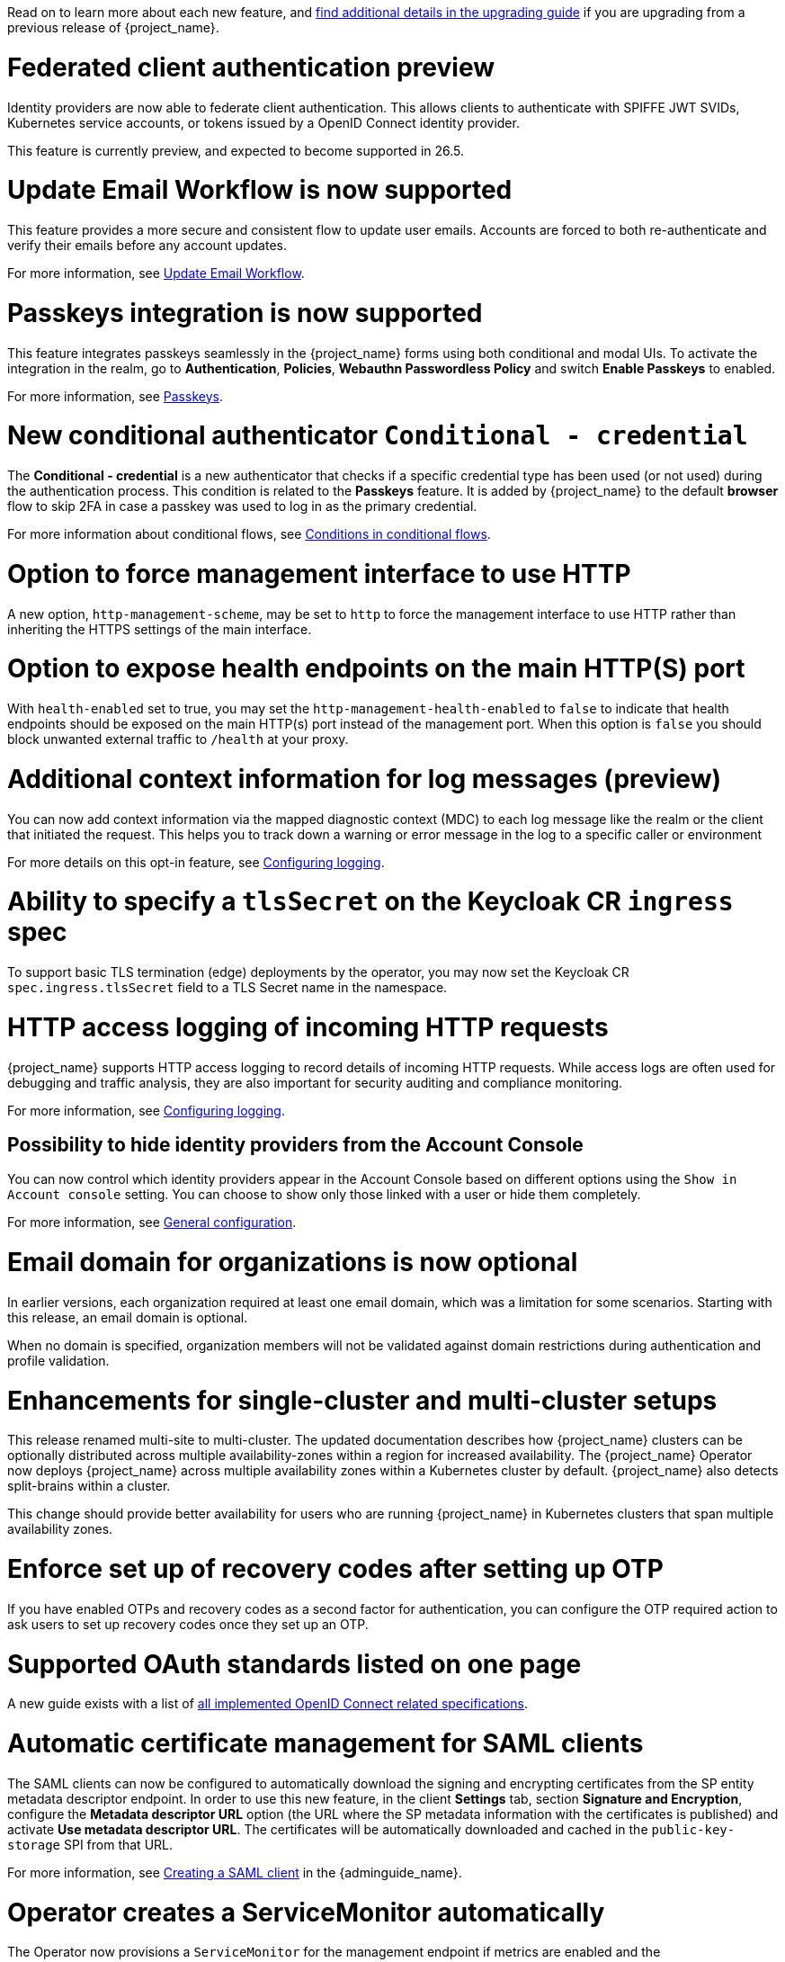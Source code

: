 // Release notes should contain only headline-worthy new features,
// assuming that people who migrate will read the upgrading guide anyway.

Read on to learn more about each new feature, and https://www.keycloak.org/docs/latest/upgrading/index.html[find additional details in the upgrading guide] if you are upgrading from a previous release of {project_name}.

= Federated client authentication preview

Identity providers are now able to federate client authentication. This allows clients to authenticate with SPIFFE JWT SVIDs,
Kubernetes service accounts, or tokens issued by a OpenID Connect identity provider.

This feature is currently preview, and expected to become supported in 26.5.

= Update Email Workflow is now supported

This feature provides a more secure and consistent flow to update user
emails. Accounts are forced to both re-authenticate and verify their
emails before any account updates.

For more information, see link:{adminguide_link}#_update-email-workflow[Update Email Workflow].

= Passkeys integration is now supported

This feature integrates passkeys seamlessly in the {project_name} forms using both conditional and modal UIs. To activate the integration in the realm, go to *Authentication*, *Policies*, *Webauthn Passwordless Policy* and switch *Enable Passkeys* to enabled.

For more information, see link:{adminguide_link}#passkeys_server_administration_guide[Passkeys].

= New conditional authenticator `Conditional - credential`

The *Conditional - credential* is a new authenticator that checks if a specific credential type has been used (or not used) during the authentication process. This condition is related to the *Passkeys* feature. It is added by {project_name} to the default *browser* flow to skip 2FA in case a passkey was used to log in as the primary credential.

For more information about conditional flows, see link:{adminguide_link}#conditions-in-conditional-flows[Conditions in conditional flows].

= Option to force management interface to use HTTP

A new option, `http-management-scheme`, may be set to `http` to force the management interface to use HTTP rather than inheriting the HTTPS settings of the main interface.

= Option to expose health endpoints on the main HTTP(S) port

With `health-enabled` set to true, you may set the `http-management-health-enabled` to `false` to indicate that health endpoints should be exposed on the main HTTP(s) port instead of the
management port. When this option is `false` you should block unwanted external traffic to `/health` at your proxy.

= Additional context information for log messages (preview)

You can now add context information via the mapped diagnostic context (MDC) to each log message like the realm or the client that initiated the request.
This helps you to track down a warning or error message in the log to a specific caller or environment
ifeval::[{project_community}==true]
Thank you to https://github.com/eicki[@eicki] for contributing this.
endif::[]

For more details on this opt-in feature, see https://www.keycloak.org/server/logging[Configuring logging].

= Ability to specify a `tlsSecret` on the Keycloak CR `ingress` spec

To support basic TLS termination (edge) deployments by the operator, you may now set the Keycloak CR `spec.ingress.tlsSecret` field to a TLS Secret name in the namespace.

= HTTP access logging of incoming HTTP requests

{project_name} supports HTTP access logging to record details of incoming HTTP requests.
While access logs are often used for debugging and traffic analysis, they are also important for security auditing and compliance monitoring.

For more information, see https://www.keycloak.org/server/logging[Configuring logging].

== Possibility to hide identity providers from the Account Console

You can now control which identity providers appear in the Account Console based on different options using
the `Show in Account console` setting. You can choose to show only those linked with a user or hide them completely.

For more information, see link:{adminguide_link}#_general-idp-config[General configuration].

= Email domain for organizations is now optional

In earlier versions, each organization required at least one email domain, which was a limitation for some scenarios.
Starting with this release, an email domain is optional.
ifeval::[{project_community}==true]
Thank you to https://github.com/SferaDev[@SferaDev] for contributing this.
endif::[]

When no domain is specified, organization members will not be validated against domain restrictions during authentication and profile validation.

= Enhancements for single-cluster and multi-cluster setups

This release renamed multi-site to multi-cluster.
The updated documentation describes
how {project_name} clusters can be optionally distributed across multiple availability-zones within a region for increased availability.
The {project_name} Operator now deploys {project_name} across multiple availability zones within a Kubernetes cluster by default. {project_name} also detects split-brains within a cluster.

This change should provide better availability for users who are running {project_name} in Kubernetes clusters that span multiple availability zones.

ifeval::[{project_community}==true]
= Translations managed by Weblate

The {project_name} distribution now includes 35 community translations. With Kazakh, Azerbaijani and Slovenian added in this release.
Community volunteers now maintain some of the translations in https://hosted.weblate.org/projects/keycloak/[Weblate] to keep them up to date.

If you want to volunteer to maintain an existing or a new translation via Weblate, you can find the necessary steps in the https://github.com/keycloak/keycloak/blob/main/docs/translation.md[translation guidelines].
endif::[]

= Enforce set up of recovery codes after setting up OTP

If you have enabled OTPs and recovery codes as a second factor for authentication, you can configure the OTP required action to ask users to set up recovery codes once they set up an OTP.
ifeval::[{project_community}==true]
Thank you to https://github.com/dasniko[@dasniko] for contributing this.
endif::[]

= Supported OAuth standards listed on one page

A new guide exists with a list of https://www.keycloak.org/securing-apps/specifications[all implemented OpenID Connect related specifications].
ifeval::[{project_community}==true]
Thank you to https://github.com/tnorimat[@tnorimat] for contributing this.
endif::[]

= Automatic certificate management for SAML clients

The SAML clients can now be configured to automatically download the signing and encrypting certificates from the SP entity metadata descriptor endpoint. In order to use this new feature, in the client *Settings* tab, section *Signature and Encryption*, configure the *Metadata descriptor URL* option (the URL where the SP metadata information with the certificates is published) and activate *Use metadata descriptor URL*. The certificates will be automatically downloaded and cached in the `public-key-storage` SPI from that URL.

For more information, see link:{adminguide_link}#_client-saml-configuration[Creating a SAML client] in the {adminguide_name}.

= Operator creates a ServiceMonitor automatically

The Operator now provisions a `ServiceMonitor` for the management endpoint if metrics are enabled and the
`monitoring.coreos.com/v1:ServiceMonitor` Custom Resource Definition is present on the Kubernetes cluster. The
specification of the `ServiceMonitor` takes into account the various management endpoint configurations, to ensure that
metrics can be scraped without any additional configuration. If you do not want a `ServiceMonitor` to be created, you can disable
this by setting `spec.serviceMonitor.enabled: false`. For more details, see the link:{operatorguide_link}[{operatorguide_name}].

== Automatic cache creation in external Infinispan

You no longer need to manually create caches in your external Infinispan cluster.
When using the `multi-site` or `clusterless` features, {project_name} now automatically creates the necessary caches during startup if they don't already exist.

This new feature solves a common pain point, removing the extra step of configuring the external cluster manually.

Don't worry — any existing, manually configured caches are safe.
Their settings will be preserved and will not be changed.

For high availability, you can now easily configure cross-site replication.
Simply set the backup site name (e.g., availability zone) using the following option:

[source,bash]
----
--spi-cache-remote--default--remote-sites=<name>
----

When this option is set, Infinispan will automatically replicate the cache data to the specified location.
